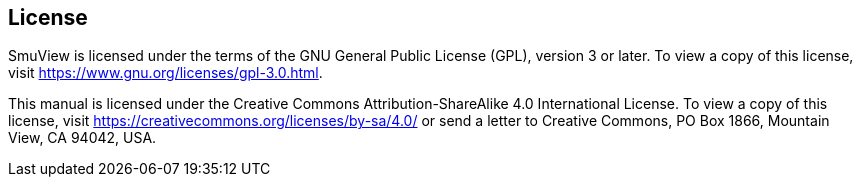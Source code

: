 == License

SmuView is licensed under the terms of the GNU General Public License (GPL), version 3 or later. To view a copy of this license, visit https://www.gnu.org/licenses/gpl-3.0.html.

This manual is licensed under the Creative Commons Attribution-ShareAlike 4.0 International License. To view a copy of this license, visit https://creativecommons.org/licenses/by-sa/4.0/ or send a letter to Creative Commons, PO Box 1866, Mountain View, CA 94042, USA.
